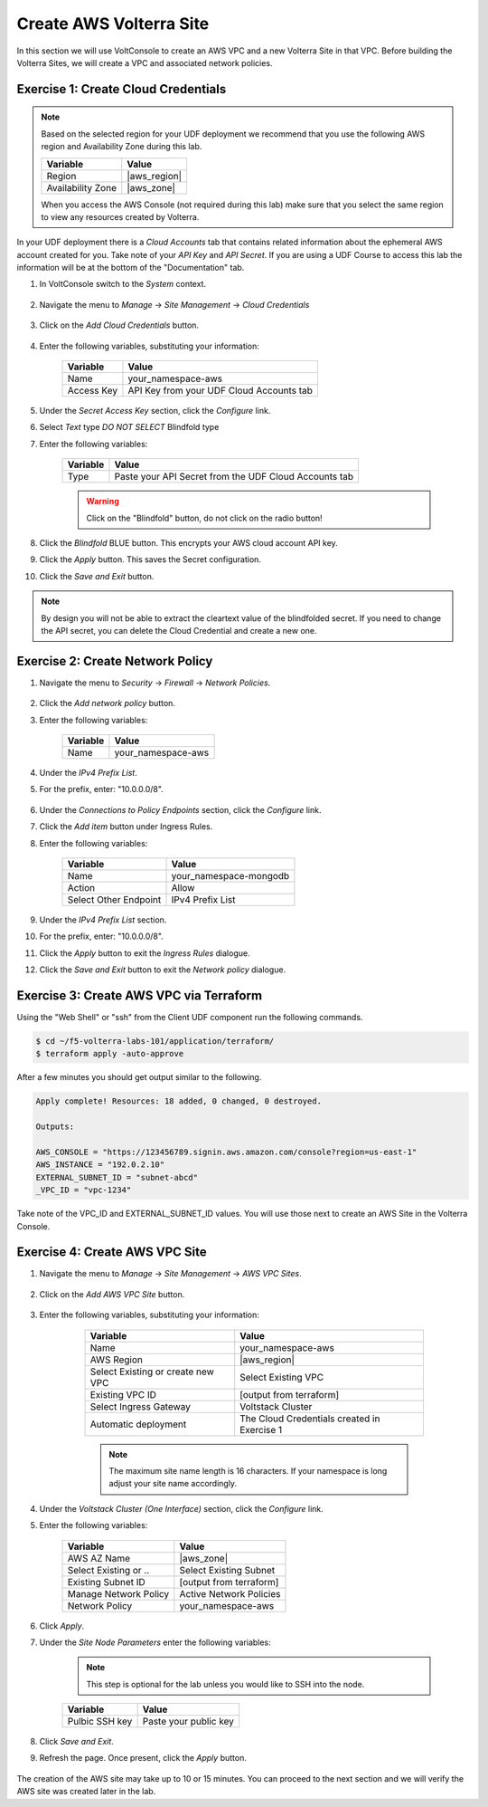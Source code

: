 Create AWS Volterra Site
========================
In this section we will use VoltConsole to create an AWS VPC and a new Volterra Site in that VPC.
Before building the Volterra Sites, we will create a VPC and associated network policies.


Exercise 1: Create Cloud Credentials
------------------------------------

.. note:: 
  
  Based on the selected region for your UDF deployment we recommend that you use the following
  AWS region and Availability Zone during this lab.

  ==================== ================
  Variable             Value
  ==================== ================
  Region               |aws_region|
  Availability Zone    |aws_zone|
  ==================== ================

  When you access the AWS Console (not required during this lab) make sure that you select 
  the same region to view any resources created by Volterra.
 

In your UDF deployment there is a *Cloud Accounts* tab that contains related information about the 
ephemeral AWS account created for you. Take note of your *API Key* and *API Secret*.  If you are 
using a UDF Course to access this lab the information will be at the bottom of the "Documentation" tab.

|cloud_creds|

#. In VoltConsole switch to the *System* context.

    |system_context|

#. Navigate the menu to *Manage* -> *Site Management* -> *Cloud Credentials*

    |cloud_creds_menu|

#. Click on the *Add Cloud Credentials* button.

    |cloud_creds_add|

#. Enter the following variables, substituting your information:

    ==========  =====
    Variable    Value
    ==========  =====
    Name        your_namespace-aws
    Access Key  API Key from your UDF Cloud Accounts tab
    ==========  =====

#. Under the *Secret Access Key* section, click the *Configure* link.
#. Select *Text* type *DO NOT SELECT* Blindfold type 
#. Enter the following variables:

    ========= =====
    Variable  Value
    ========= =====
    Type      Paste your API Secret from the UDF Cloud Accounts tab
    ========= =====

    |blind| 
    
    .. warning:: Click on the "Blindfold" button, do not click on the radio button!
    
    |apply| |save|

#. Click the *Blindfold* BLUE button. This encrypts your AWS cloud account API key.
#. Click the *Apply* button. This saves the Secret configuration.
#. Click the *Save and Exit* button.

.. note:: 
  
  By design you will not be able to extract the cleartext value of the blindfolded secret.  
  If you need to change the API secret, you can delete the Cloud Credential and create a new one.

Exercise 2: Create Network Policy
---------------------------------

#. Navigate the menu to *Security* -> *Firewall* -> *Network Policies*.

    |network_policy_menu|

#. Click the *Add network policy* button.
#. Enter the following variables:

    ========= =====
    Variable  Value
    ========= =====
    Name      your_namespace-aws
    ========= =====

#. Under the *IPv4 Prefix List*.
#. For the prefix, enter: "10.0.0.0/8".

    |network_policy_config|

#. Under the *Connections to Policy Endpoints* section, click the *Configure* link.
#. Click the *Add item* button under Ingress Rules.
#. Enter the following variables:

    ======================= =====
    Variable                Value
    ======================= =====
    Name                    your_namespace-mongodb
    Action                  Allow
    Select Other Endpoint   IPv4 Prefix List
    ======================= =====

#. Under the *IPv4 Prefix List* section.
#. For the prefix, enter: "10.0.0.0/8".
#. Click the *Apply* button to exit the *Ingress Rules* dialogue.
#. Click the *Save and Exit* button to exit the *Network policy* dialogue.

    |ingress_rules|

Exercise 3: Create AWS VPC via Terraform
-----------------------------------------

Using the "Web Shell" or "ssh" from the Client UDF component run the following commands.

.. code-block::
  
  $ cd ~/f5-volterra-labs-101/application/terraform/
  $ terraform apply -auto-approve

After a few minutes you should get output similar to the following.

.. code-block::
      
    Apply complete! Resources: 18 added, 0 changed, 0 destroyed.

    Outputs:

    AWS_CONSOLE = "https://123456789.signin.aws.amazon.com/console?region=us-east-1"
    AWS_INSTANCE = "192.0.2.10"
    EXTERNAL_SUBNET_ID = "subnet-abcd"
    _VPC_ID = "vpc-1234"

Take note of the VPC_ID and EXTERNAL_SUBNET_ID values.  You will use those next to create an 
AWS Site in the Volterra Console.

Exercise 4: Create AWS VPC Site
-------------------------------

#. Navigate the menu to *Manage* -> *Site Management* -> *AWS VPC Sites*.

    |aws_vpc_site_menu|

#. Click on the *Add AWS VPC Site* button.

    |aws_vpc_site_add|

#. Enter the following variables, substituting your information:

      ================================= =====
      Variable                          Value
      ================================= =====
      Name                              your_namespace-aws
      AWS Region                        |aws_region|
      Select Existing or create new VPC Select Existing VPC
      Existing VPC ID                   [output from terraform]
      Select Ingress Gateway            Voltstack Cluster
      Automatic deployment              The Cloud Credentials created in Exercise 1
      ================================= =====

      .. note:: 
  
        The maximum site name length is 16 characters. If your namespace is long adjust your site name accordingly.

    |aws_vpc_site|

#. Under the *Voltstack Cluster (One Interface)* section, click the *Configure* link.

#. Enter the following variables:

    ======================= =====
    Variable                Value
    ======================= =====
    AWS AZ Name             |aws_zone|
    Select Existing or ..   Select Existing Subnet
    Existing Subnet ID      [output from terraform]
    Manage Network Policy   Active Network Policies
    Network Policy          your_namespace-aws
    ======================= =====

    |aws_vpc_site_interface|

#. Click *Apply*.

#. Under the *Site Node Parameters* enter the following variables:

    .. Note:: This step is optional for the lab unless you would like to SSH into the node.

    =============== =====
    Variable        Value
    =============== =====
    Pulbic SSH key  Paste your public key
    =============== =====

#. Click *Save and Exit*.

#. Refresh the page. Once present, click the *Apply* button.

    |aws_vpc_site_apply|

The creation of the AWS site may take up to 10 or 15 minutes.  
You can proceed to the next section and we will verify the AWS site was created later in the lab.

.. |cloud_creds| image:: ../_static/cloud_creds.png
.. |system_context| image:: ../_static/system_context.png
.. |cloud_creds_menu| image:: ../_static/cloud_creds_menu.png
.. |cloud_creds_add| image:: ../_static/cloud_creds_add.png
.. |aws_vpc_site_menu| image:: ../_static/aws_vpc_site_menu.png
.. |aws_vpc_site_add| image:: ../_static/aws_vpc_site_add.png
.. |aws_vpc_site| image:: ../_static/aws_vpc_site.png
.. |aws_vpc_site_interface| image:: ../_static/aws_vpc_site_interface.png
.. |aws_vpc_site_apply| image:: ../_static/aws_vpc_site_apply.png
.. |network_policy_menu| image:: ../_static/network_policy_menu.png
.. |ingress_rules| image:: ../_static/ingress_rules.png
.. |network_policy_config| image:: ../_static/network_policy_config.png
.. |cloud_creds_button| image:: ../_static/cloud_creds_button.png
.. |apply| image:: ../_static/cr3-apply.png
.. |blind| image:: ../_static/cr3-blind.png
.. |save| image:: ../_static/cr3-save.png

